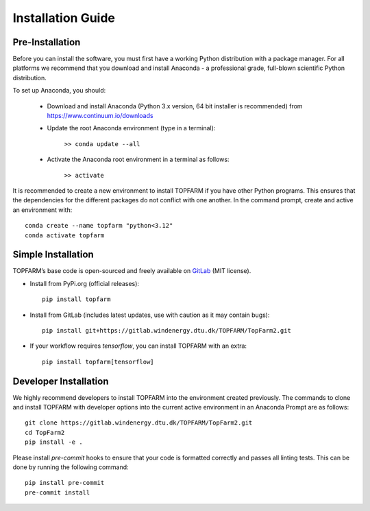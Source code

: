.. _installation:

Installation Guide
===========================

Pre-Installation
----------------------------
Before you can install the software, you must first have a working Python distribution with a package manager. For all platforms we recommend that you download and install Anaconda - a professional grade, full-blown scientific Python distribution.

To set up Anaconda, you should:

    * Download and install Anaconda (Python 3.x version, 64 bit installer is recommended) from https://www.continuum.io/downloads
    
    * Update the root Anaconda environment (type in a terminal): 
        
        ``>> conda update --all``
    
    * Activate the Anaconda root environment in a terminal as follows: 
        
        ``>> activate``

It is recommended to create a new environment to install TOPFARM if you have other Python programs. This ensures that the dependencies for the different packages do not conflict with one another. In the command prompt, create and active an environment with::

   conda create --name topfarm "python<3.12"
   conda activate topfarm

Simple Installation
----------------------------

TOPFARM’s base code is open-sourced and freely available on `GitLab 
<https://gitlab.windenergy.dtu.dk/TOPFARM/TopFarm2>`_ (MIT license).

* Install from PyPi.org (official releases)::

    pip install topfarm

* Install from GitLab  (includes latest updates, use with caution as it may contain bugs)::

    pip install git+https://gitlab.windenergy.dtu.dk/TOPFARM/TopFarm2.git

* If your workflow requires `tensorflow`, you can install TOPFARM with an extra::

    pip install topfarm[tensorflow]

Developer Installation
-------------------------------

We highly recommend developers to install TOPFARM into the environment created previously. The commands to clone and install TOPFARM with developer options into the current active environment in an Anaconda Prompt are as follows::

   git clone https://gitlab.windenergy.dtu.dk/TOPFARM/TopFarm2.git
   cd TopFarm2
   pip install -e .

Please install `pre-commit` hooks to ensure that your code is formatted correctly and passes all linting tests. This can be done by running the following command::

   pip install pre-commit
   pre-commit install